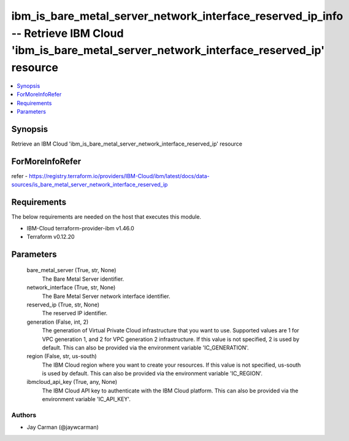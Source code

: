 
ibm_is_bare_metal_server_network_interface_reserved_ip_info -- Retrieve IBM Cloud 'ibm_is_bare_metal_server_network_interface_reserved_ip' resource
===================================================================================================================================================

.. contents::
   :local:
   :depth: 1


Synopsis
--------

Retrieve an IBM Cloud 'ibm_is_bare_metal_server_network_interface_reserved_ip' resource


ForMoreInfoRefer
----------------
refer - https://registry.terraform.io/providers/IBM-Cloud/ibm/latest/docs/data-sources/is_bare_metal_server_network_interface_reserved_ip

Requirements
------------
The below requirements are needed on the host that executes this module.

- IBM-Cloud terraform-provider-ibm v1.46.0
- Terraform v0.12.20



Parameters
----------

  bare_metal_server (True, str, None)
    The Bare Metal Server identifier.


  network_interface (True, str, None)
    The Bare Metal Server network interface identifier.


  reserved_ip (True, str, None)
    The reserved IP identifier.


  generation (False, int, 2)
    The generation of Virtual Private Cloud infrastructure that you want to use. Supported values are 1 for VPC generation 1, and 2 for VPC generation 2 infrastructure. If this value is not specified, 2 is used by default. This can also be provided via the environment variable 'IC_GENERATION'.


  region (False, str, us-south)
    The IBM Cloud region where you want to create your resources. If this value is not specified, us-south is used by default. This can also be provided via the environment variable 'IC_REGION'.


  ibmcloud_api_key (True, any, None)
    The IBM Cloud API key to authenticate with the IBM Cloud platform. This can also be provided via the environment variable 'IC_API_KEY'.













Authors
~~~~~~~

- Jay Carman (@jaywcarman)

